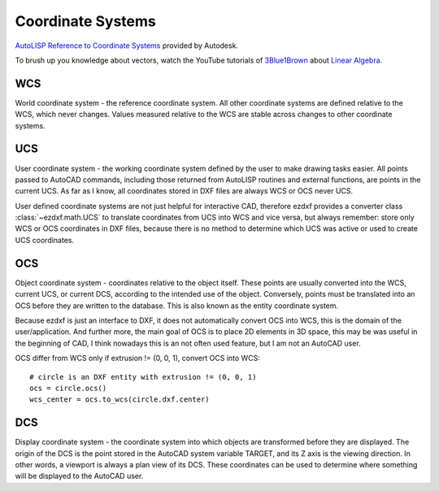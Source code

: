 .. _Coordinate Systems:

Coordinate Systems
==================

`AutoLISP Reference to Coordinate Systems <http://help.autodesk.com/view/OARX/2018/ENU/?guid=GUID-0F0B833D-78ED-4491-9918-9481793ED10B>`_
provided by Autodesk.

To brush up you knowledge about vectors, watch the YouTube tutorials of `3Blue1Brown`_ about `Linear Algebra`_.

.. _WCS:

WCS
---

World coordinate system - the reference coordinate system. All other coordinate systems are defined relative to the WCS,
which never changes. Values measured relative to the WCS are stable across changes to other coordinate systems.

.. _UCS:

UCS
---

User coordinate system - the working coordinate system defined by the user to make drawing tasks easier. All points
passed to AutoCAD commands, including those returned from AutoLISP routines and external functions, are points in the
current UCS. As far as I know, all coordinates stored in DXF files are always WCS or OCS never UCS.

User defined coordinate systems are not just helpful for interactive CAD, therefore ezdxf provides a converter class
:class:`~ezdxf.math.UCS` to translate coordinates from UCS into WCS and vice versa, but always remember: store only
WCS or OCS coordinates in DXF files, because there is no method to determine which UCS was active or used to create UCS
coordinates.

.. seealso::

    - Table entry :class:`UCS`
    - :class:`ezdxf.math.UCS` - converter between WCS and UCS

.. _OCS:

OCS
---

Object coordinate system - coordinates relative to the object itself. These points are usually converted into the WCS,
current UCS, or current DCS, according to the intended use of the object. Conversely, points must be translated into an
OCS before they are written to the database. This is also known as the entity coordinate system.

Because ezdxf is just an interface to DXF, it does not automatically convert OCS into WCS, this is the domain of the
user/application. And further more, the main goal of OCS is to place 2D elements in 3D space, this may be was useful
in the beginning of CAD, I think nowadays this is an not often used feature, but I am not an AutoCAD user.

OCS differ from WCS only if extrusion != (0, 0, 1), convert OCS into WCS::

    # circle is an DXF entity with extrusion != (0, 0, 1)
    ocs = circle.ocs()
    wcs_center = ocs.to_wcs(circle.dxf.center)


.. seealso::

    - :ref:`Object Coordinate System` - deeper insights into OCS
    - :class:`ezdxf.math.OCS` - converter between WCS and OCS

.. _DCS:

DCS
---

Display coordinate system - the coordinate system into which objects are transformed before they are displayed. The
origin of the DCS is the point stored in the AutoCAD system variable TARGET, and its Z axis is the viewing direction.
In other words, a viewport is always a plan view of its DCS. These coordinates can be used to determine where something
will be displayed to the AutoCAD user.


.. _Linear Algebra: https://www.youtube.com/watch?v=kjBOesZCoqc&list=PLZHQObOWTQDPD3MizzM2xVFitgF8hE_ab
.. _3Blue1Brown: https://www.youtube.com/channel/UCYO_jab_esuFRV4b17AJtAw
